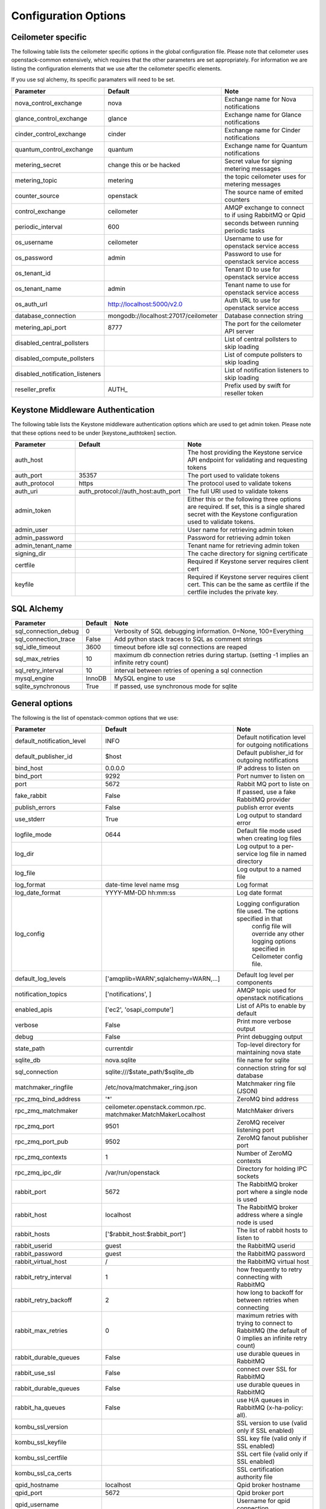 ..
      Copyright 2012 New Dream Network, LLC (DreamHost)

      Licensed under the Apache License, Version 2.0 (the "License"); you may
      not use this file except in compliance with the License. You may obtain
      a copy of the License at

          http://www.apache.org/licenses/LICENSE-2.0

      Unless required by applicable law or agreed to in writing, software
      distributed under the License is distributed on an "AS IS" BASIS, WITHOUT
      WARRANTIES OR CONDITIONS OF ANY KIND, either express or implied. See the
      License for the specific language governing permissions and limitations
      under the License.

=======================
 Configuration Options
=======================

Ceilometer specific
===================

The following table lists the ceilometer specific options in the global configuration file.
Please note that ceilometer uses openstack-common extensively, which requires that
the other parameters are set appropriately. For information we are listing the configuration
elements that we use after the ceilometer specific elements.

If you use sql alchemy, its specific paramaters will need to be set.


===============================  ====================================  ==============================================================
Parameter                        Default                               Note
===============================  ====================================  ==============================================================
nova_control_exchange            nova                                  Exchange name for Nova notifications
glance_control_exchange          glance                                Exchange name for Glance notifications
cinder_control_exchange          cinder                                Exchange name for Cinder notifications
quantum_control_exchange         quantum                               Exchange name for Quantum notifications
metering_secret                  change this or be hacked              Secret value for signing metering messages
metering_topic                   metering                              the topic ceilometer uses for metering messages
counter_source                   openstack                             The source name of emited counters
control_exchange                 ceilometer                            AMQP exchange to connect to if using RabbitMQ or Qpid
periodic_interval                600                                   seconds between running periodic tasks
os_username                      ceilometer                            Username to use for openstack service access
os_password                      admin                                 Password to use for openstack service access
os_tenant_id                                                           Tenant ID to use for openstack service access
os_tenant_name                   admin                                 Tenant name to use for openstack service access
os_auth_url                      http://localhost:5000/v2.0            Auth URL to use for openstack service access
database_connection              mongodb://localhost:27017/ceilometer  Database connection string
metering_api_port                8777                                  The port for the ceilometer API server
disabled_central_pollsters                                             List of central pollsters to skip loading
disabled_compute_pollsters                                             List of compute pollsters to skip loading
disabled_notification_listeners                                        List of notification listeners to skip loading
reseller_prefix                  AUTH\_                                Prefix used by swift for reseller token
===============================  ====================================  ==============================================================

Keystone Middleware Authentication
==================================

The following table lists the Keystone middleware authentication options which are used to get admin token.
Please note that these options need to be under [keystone_authtoken] section.

===============================  ====================================  ==============================================================
Parameter                        Default                               Note
===============================  ====================================  ==============================================================
auth_host                                                              The host providing the Keystone service API endpoint for
                                                                       validating and requesting tokens
auth_port                        35357                                 The port used to validate tokens
auth_protocol                    https                                 The protocol used to validate tokens
auth_uri                         auth_protocol://auth_host:auth_port   The full URI used to validate tokens
admin_token                                                            Either this or the following three options are required. If
                                                                       set, this is a single shared secret with the Keystone
                                                                       configuration used to validate tokens.
admin_user                                                             User name for retrieving admin token
admin_password                                                         Password for retrieving admin token
admin_tenant_name                                                      Tenant name for retrieving admin token
signing_dir                                                            The cache directory for signing certificate
certfile                                                               Required if Keystone server requires client cert
keyfile                                                                Required if Keystone server requires client cert. This can be
                                                                       the same as certfile if the certfile includes the private key.
===============================  ====================================  ==============================================================

SQL Alchemy
===========

==========================  ====================================  ==============================================================
Parameter                   Default                               Note
==========================  ====================================  ==============================================================
sql_connection_debug        0                                     Verbosity of SQL debugging information. 0=None, 100=Everything
sql_connection_trace        False                                 Add python stack traces to SQL as comment strings
sql_idle_timeout            3600                                  timeout before idle sql connections are reaped
sql_max_retries             10                                    maximum db connection retries during startup.
                                                                  (setting -1 implies an infinite retry count)
sql_retry_interval          10                                    interval between retries of opening a sql connection
mysql_engine                InnoDB                                MySQL engine to use
sqlite_synchronous          True                                  If passed, use synchronous mode for sqlite
==========================  ====================================  ==============================================================

General options
===============

The following is the list of openstack-common options that we use:

===========================  ====================================  ==============================================================
Parameter                    Default                               Note
===========================  ====================================  ==============================================================
default_notification_level   INFO                                  Default notification level for outgoing notifications
default_publisher_id         $host                                 Default publisher_id for outgoing notifications
bind_host                    0.0.0.0                               IP address to listen on
bind_port                    9292                                  Port numver to listen on
port                         5672                                  Rabbit MQ port to liste on
fake_rabbit                  False                                 If passed, use a fake RabbitMQ provider
publish_errors               False                                 publish error events
use_stderr                   True                                  Log output to standard error
logfile_mode                 0644                                  Default file mode used when creating log files
log_dir                                                            Log output to a per-service log file in named directory
log_file                                                           Log output to a named file
log_format                   date-time level name msg              Log format
log_date_format              YYYY-MM-DD hh:mm:ss                   Log date format
log_config                                                         Logging configuration file used. The options specified in that
                                                                    config file will override any other logging options specified
                                                                    in Ceilometer config file.
default_log_levels           ['amqplib=WARN',sqlalchemy=WARN,...]  Default log level per components
notification_topics          ['notifications', ]                   AMQP topic used for openstack notifications
enabled_apis                 ['ec2', 'osapi_compute']              List of APIs to enable by default
verbose                      False                                 Print more verbose output
debug                        False                                 Print debugging output
state_path                   currentdir                            Top-level directory for maintaining nova state
sqlite_db                    nova.sqlite                           file name for sqlite
sql_connection               sqlite:///$state_path/$sqlite_db      connection string for sql database
matchmaker_ringfile          /etc/nova/matchmaker_ring.json        Matchmaker ring file (JSON)
rpc_zmq_bind_address         '*'                                   ZeroMQ bind address
rpc_zmq_matchmaker           ceilometer.openstack.common.rpc.      MatchMaker drivers
                             matchmaker.MatchMakerLocalhost
rpc_zmq_port                 9501                                  ZeroMQ receiver listening port
rpc_zmq_port_pub             9502                                  ZeroMQ fanout publisher port
rpc_zmq_contexts             1                                     Number of ZeroMQ contexts
rpc_zmq_ipc_dir              /var/run/openstack                    Directory for holding IPC sockets
rabbit_port                  5672                                  The RabbitMQ broker port where a single node is used
rabbit_host                  localhost                             The RabbitMQ broker address where a single node is used
rabbit_hosts                 ['$rabbit_host:$rabbit_port']         The list of rabbit hosts to listen to
rabbit_userid                guest                                 the RabbitMQ userid
rabbit_password              guest                                 the RabbitMQ password
rabbit_virtual_host          /                                     the RabbitMQ virtual host
rabbit_retry_interval        1                                     how frequently to retry connecting with RabbitMQ
rabbit_retry_backoff         2                                     how long to backoff for between retries when connecting
rabbit_max_retries           0                                     maximum retries with trying to connect to RabbitMQ
                                                                   (the default of 0 implies an infinite retry count)
rabbit_durable_queues        False                                 use durable queues in RabbitMQ
rabbit_use_ssl               False                                 connect over SSL for RabbitMQ
rabbit_durable_queues        False                                 use durable queues in RabbitMQ
rabbit_ha_queues             False                                 use H/A queues in RabbitMQ (x-ha-policy: all).
kombu_ssl_version                                                  SSL version to use (valid only if SSL enabled)
kombu_ssl_keyfile                                                  SSL key file (valid only if SSL enabled)
kombu_ssl_certfile                                                 SSL cert file (valid only if SSL enabled)
kombu_ssl_ca_certs                                                 SSL certification authority file
qpid_hostname                localhost                             Qpid broker hostname
qpid_port                    5672                                  Qpid broker port
qpid_username                                                      Username for qpid connection
qpid_password                                                      Password for qpid connection
qpid_sasl_mechanisms                                               Space separated list of SASL mechanisms to use for auth
qpid_reconnect_timeout       0                                     Reconnection timeout in seconds
qpid_reconnect_limit         0                                     Max reconnections before giving up
qpid_reconnect_interval_min  0                                     Minimum seconds between reconnection attempts
qpid_reconnect_interval_max  0                                     Maximum seconds between reconnection attempts
qpid_reconnect_interval      0                                     Equivalent to setting max and min to the same value
qpid_heartbeat               60                                    Seconds between connection keepalive heartbeats
qpid_protocol                tcp                                   Transport to use, either 'tcp' or 'ssl'
qpid_reconnect               True                                  Automatically reconnect
qpid_tcp_nodelay             True                                  Disable Nagle algorithm
rpc_backend                  kombu                                 The messaging module to use, defaults to kombu.
rpc_thread_pool_size         64                                    Size of RPC thread pool
rpc_conn_pool_size           30                                    Size of RPC connection pool
rpc_response_timeout         60                                    Seconds to wait for a response from call or multicall
rpc_cast_timeout             30                                    Seconds to wait before a cast expires (TTL).
                                                                   Only supported by impl_zmq.
===========================  ====================================  ==============================================================

A sample configuration file can be found in ceilometer.conf.sample_.
.. _ceilometer.conf.sample: https://github.com/openstack/ceilometer/blob/master/etc/ceilometer/ceilometer.conf.sample
